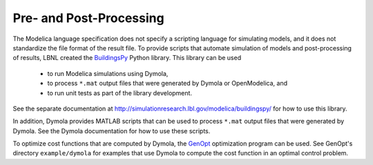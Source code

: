 Pre- and Post-Processing
========================

The Modelica language specification does not specify a scripting language for simulating models, and it does not standardize the file format of the result file.
To provide scripts that automate simulation of models and post-processing of results, LBNL created the `BuildingsPy <http://simulationresearch.lbl.gov/modelica/buildingspy/>`_ Python library.
This library can be used
 * to run Modelica simulations using Dymola,
 * to process ``*.mat`` output files that were generated by Dymola or OpenModelica, and
 * to run unit tests as part of the library development.

See the separate documentation at http://simulationresearch.lbl.gov/modelica/buildingspy/ for how to use this library.

In addition, Dymola provides MATLAB scripts that can be used to process ``*.mat`` output files that were generated by Dymola. See the Dymola documentation for how to use these scripts.

To optimize cost functions that are computed by Dymola, the `GenOpt <http://simulationresearch.lbl.gov/GO/>`_ optimization program can be used. See GenOpt's directory ``example/dymola`` for examples that use Dymola to compute the cost function in an optimal control problem.
